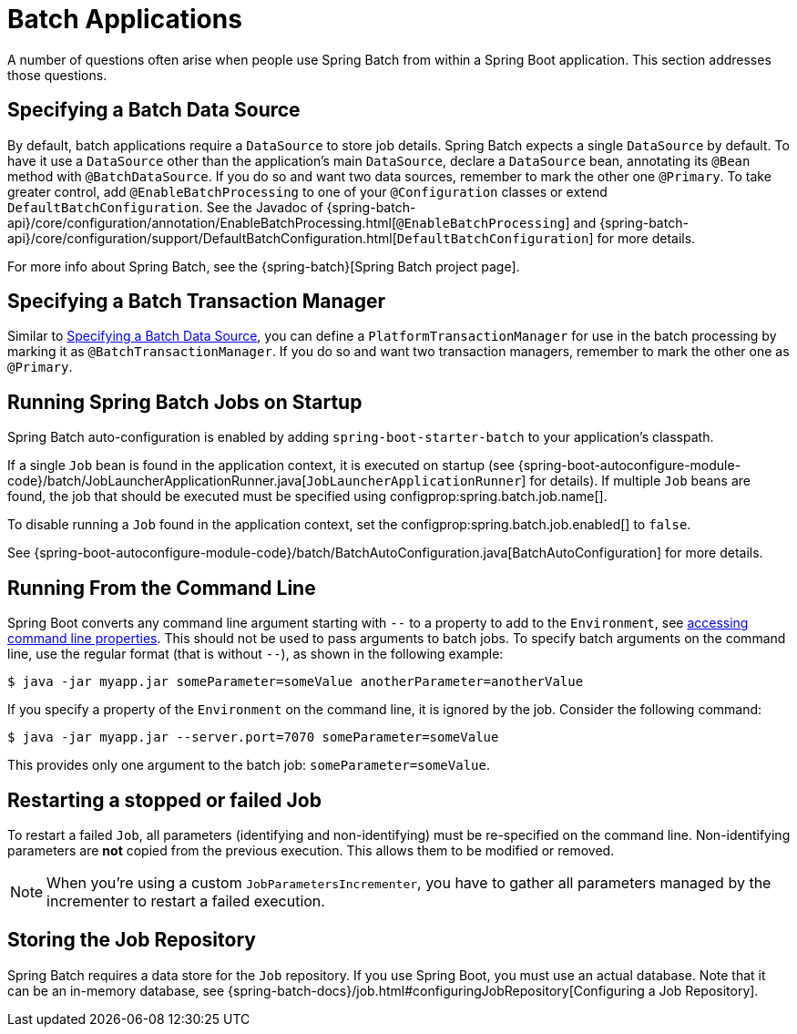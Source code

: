 [[howto.batch]]
= Batch Applications

A number of questions often arise when people use Spring Batch from within a Spring Boot application.
This section addresses those questions.



[[howto.batch.specifying-a-data-source]]
== Specifying a Batch Data Source
By default, batch applications require a `DataSource` to store job details.
Spring Batch expects a single `DataSource` by default.
To have it use a `DataSource` other than the application’s main `DataSource`, declare a `DataSource` bean, annotating its `@Bean` method with `@BatchDataSource`.
If you do so and want two data sources, remember to mark the other one `@Primary`.
To take greater control, add `@EnableBatchProcessing` to one of your `@Configuration` classes or extend `DefaultBatchConfiguration`.
See the Javadoc of {spring-batch-api}/core/configuration/annotation/EnableBatchProcessing.html[`@EnableBatchProcessing`]
and {spring-batch-api}/core/configuration/support/DefaultBatchConfiguration.html[`DefaultBatchConfiguration`] for more details.

For more info about Spring Batch, see the {spring-batch}[Spring Batch project page].



[[howto.batch.specifying-a-transaction-manager]]
== Specifying a Batch Transaction Manager
Similar to <<howto.batch.specifying-a-data-source>>, you can define a `PlatformTransactionManager` for use in the batch processing by marking it as `@BatchTransactionManager`.
If you do so and want two transaction managers, remember to mark the other one as `@Primary`.



[[howto.batch.running-jobs-on-startup]]
== Running Spring Batch Jobs on Startup
Spring Batch auto-configuration is enabled by adding `spring-boot-starter-batch` to your application's classpath.

If a single `Job` bean is found in the application context, it is executed on startup (see {spring-boot-autoconfigure-module-code}/batch/JobLauncherApplicationRunner.java[`JobLauncherApplicationRunner`] for details).
If multiple `Job` beans are found, the job that should be executed must be specified using configprop:spring.batch.job.name[].

To disable running a `Job` found in the application context, set the configprop:spring.batch.job.enabled[] to `false`.

See {spring-boot-autoconfigure-module-code}/batch/BatchAutoConfiguration.java[BatchAutoConfiguration] for more details.



[[howto.batch.running-from-the-command-line]]
== Running From the Command Line
Spring Boot converts any command line argument starting with `--` to a property to add to the `Environment`, see <<features#features.external-config.command-line-args,accessing command line properties>>.
This should not be used to pass arguments to batch jobs.
To specify batch arguments on the command line, use the regular format (that is without `--`), as shown in the following example:

[source,shell,indent=0,subs="verbatim"]
----
	$ java -jar myapp.jar someParameter=someValue anotherParameter=anotherValue
----

If you specify a property of the `Environment` on the command line, it is ignored by the job.
Consider the following command:

[source,shell,indent=0,subs="verbatim"]
----
	$ java -jar myapp.jar --server.port=7070 someParameter=someValue
----

This provides only one argument to the batch job: `someParameter=someValue`.



[[howto.batch.restarting-a-failed-job]]
== Restarting a stopped or failed Job
To restart a failed `Job`, all parameters (identifying and non-identifying) must be re-specified on the command line.
Non-identifying parameters are *not* copied from the previous execution.
This allows them to be modified or removed.

NOTE: When you're using a custom `JobParametersIncrementer`, you have to gather all parameters managed by the incrementer to restart a failed execution.



[[howto.batch.storing-job-repository]]
== Storing the Job Repository
Spring Batch requires a data store for the `Job` repository.
If you use Spring Boot, you must use an actual database.
Note that it can be an in-memory database, see {spring-batch-docs}/job.html#configuringJobRepository[Configuring a Job Repository].
